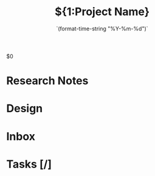#+TITLE:${1:Project Name}
#+DATE:    `(format-time-string "%Y-%m-%d")`
#+CONTACT: ${2:Contact name}

$0
* Research Notes
* Design
* Inbox
* Tasks [/]

* COMMENT Local variables
# local variables:
# eval: (setq org-todo-keyword-faces `(("TODO" . ,(doom-color 'red)) ("INBOX"
# . ,(doom-color 'teal)) ("LATER" . ,(doom-color 'yellow) ) ("DONE" . ,(doom-color 'green))))
# eval:  (setq org-todo-keywords '((sequence "TODO(t)" "INBOX(i)" "LATER(l)" "|" "DONE(d!)" )))
# end:
